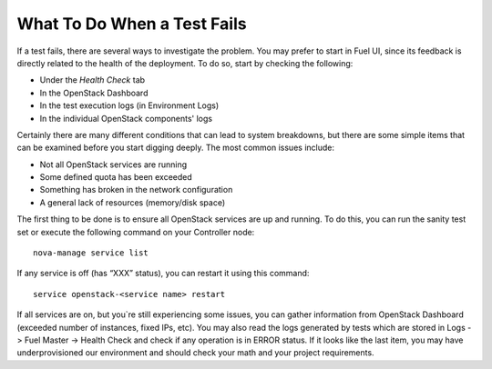 What To Do When a Test Fails
----------------------------

If a test fails, there are several ways to investigate the problem. You may
prefer to start in Fuel UI, since its feedback is directly related to the
health of the deployment. To do so, start by checking the following:

* Under the `Health Check` tab
* In the OpenStack Dashboard
* In the test execution logs (in Environment Logs)
* In the individual OpenStack components' logs

Certainly there are many different conditions that can lead to system
breakdowns, but there are some simple items that can be examined before you
start digging deeply. The most common issues include:

* Not all OpenStack services are running
* Some defined quota has been exceeded
* Something has broken in the network configuration
* A general lack of resources (memory/disk space)

The first thing to be done is to ensure all OpenStack services are up and
running. To do this, you can run the sanity test set or execute the following
command on your Controller node::

  nova-manage service list

If any service is off (has “XXX” status), you can restart it using this command::

  service openstack-<service name> restart

If all services are on, but you`re still experiencing some issues, you can
gather information from OpenStack Dashboard (exceeded number of instances,
fixed IPs, etc). You may also read the logs generated by tests which are
stored in Logs -> Fuel Master -> Health Check and check if any operation is
in ERROR status. If it looks like the last item, you may have underprovisioned
our environment and should check your math and your project requirements.

